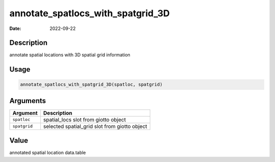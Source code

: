 ==================================
annotate_spatlocs_with_spatgrid_3D
==================================

:Date: 2022-09-22

Description
===========

annotate spatial locations with 3D spatial grid information

Usage
=====

.. code:: r

   annotate_spatlocs_with_spatgrid_3D(spatloc, spatgrid)

Arguments
=========

============ =============================================
Argument     Description
============ =============================================
``spatloc``  spatial_locs slot from giotto object
``spatgrid`` selected spatial_grid slot from giotto object
============ =============================================

Value
=====

annotated spatial location data.table
